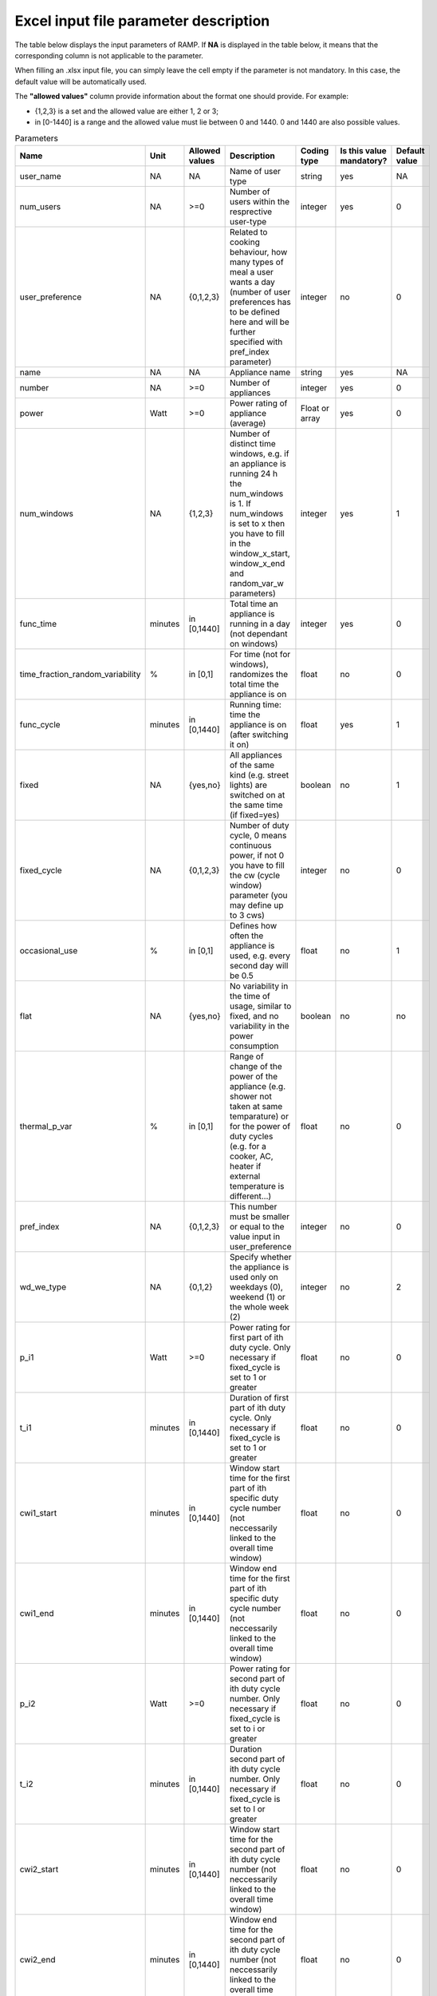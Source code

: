 ######################################
Excel input file parameter description
######################################

The table below displays the input parameters of RAMP. If **NA** is displayed in the table below, it means that the corresponding column is not applicable to the parameter.

When filling an .xlsx input file, you can simply leave the cell empty if the parameter is not mandatory. In this case, the default value will be automatically used.

The **"allowed values"** column provide information about the format one should provide. For example:

- {1,2,3} is a set and the allowed value are either 1, 2 or 3;
- in [0-1440] is a range and the allowed value must lie between 0 and 1440. 0 and 1440 are also possible values.

.. list-table:: Parameters
   :widths: 20 15 20 150 10 10 10
   :header-rows: 1

   * - Name
     - Unit
     - Allowed values
     - Description
     - Coding type
     - Is this value mandatory?
     - Default value
   * - user_name
     - NA
     - NA
     - Name of user type
     - string
     - yes
     - NA
   * - num_users
     - NA
     - >=0
     - Number of users within the resprective user-type
     - integer
     - yes
     - 0
   * - user_preference
     - NA
     - {0,1,2,3}
     - Related to cooking behaviour, how many types of meal a user wants a day (number of user preferences has to be defined here and will be further specified with pref_index parameter)
     - integer
     - no
     - 0
   * - name
     - NA
     - NA
     - Appliance name
     - string
     - yes
     - NA
   * - number
     - NA
     - >=0
     - Number of appliances
     - integer
     - yes
     - 0
   * - power
     - Watt
     - >=0
     - Power rating of appliance (average)
     - Float or array
     - yes
     - 0
   * - num_windows
     - NA
     - {1,2,3}
     - Number of distinct time windows, e.g. if an appliance is running 24 h the num_windows is 1. If num_windows is set to x then you have to fill in the window_x_start, window_x_end and random_var_w parameters)
     - integer
     - yes
     - 1
   * - func_time
     - minutes
     - in [0,1440]
     - Total time an appliance is running in a day (not dependant on windows)
     - integer
     - yes
     - 0
   * - time_fraction_random_variability
     - %
     - in [0,1]
     - For time (not for windows), randomizes the total time the appliance is on
     - float
     - no
     - 0
   * - func_cycle
     - minutes
     - in [0,1440]
     - Running time: time the appliance is on (after switching it on)
     - float
     - yes
     - 1
   * - fixed
     - NA
     - {yes,no}
     - All appliances of the same kind (e.g. street lights) are switched on at the same time (if fixed=yes)
     - boolean
     - no
     - 1
   * - fixed_cycle
     - NA
     - {0,1,2,3}
     - Number of duty cycle, 0 means continuous power, if not 0 you have to fill the cw (cycle window) parameter (you may define up to 3 cws)
     - integer
     - no
     - 0
   * - occasional_use
     - %
     - in [0,1]
     - Defines how often the appliance is used, e.g. every second day will be 0.5
     - float
     - no
     - 1
   * - flat
     - NA
     - {yes,no}
     - No variability in the time of usage, similar to fixed, and no variability in the power consumption
     - boolean
     - no
     - no
   * - thermal_p_var
     - %
     - in [0,1]
     - Range of change of the power of the appliance (e.g. shower not taken at same temparature) or for the power of duty cycles (e.g. for a cooker, AC, heater if external temperature is different…)
     - float
     - no
     - 0
   * - pref_index
     - NA
     - {0,1,2,3}
     - This number must be smaller or equal to the value input in user_preference
     - integer
     - no
     - 0
   * - wd_we_type
     - NA
     - {0,1,2}
     - Specify whether the appliance is used only on weekdays (0), weekend (1) or the whole week (2)
     - integer
     - no
     - 2
   * - p_i1
     - Watt
     - >=0
     - Power rating for first part of ith duty cycle. Only necessary if fixed_cycle is set to 1 or greater
     - float
     - no
     - 0
   * - t_i1
     - minutes
     - in [0,1440]
     - Duration of first part of ith duty cycle. Only necessary if fixed_cycle is set to 1 or greater
     - float
     - no
     - 0
   * - cwi1_start
     - minutes
     - in [0,1440]
     - Window start time for the first part of ith specific duty cycle number (not neccessarily linked to the overall time window)
     - float
     - no
     - 0
   * - cwi1_end
     - minutes
     - in [0,1440]
     - Window end time for the first part of ith specific duty cycle number (not neccessarily linked to the overall time window)
     - float
     - no
     - 0
   * - p_i2
     - Watt
     - >=0
     - Power rating for second part of ith duty cycle number. Only necessary if fixed_cycle is set to i or greater
     - float
     - no
     - 0
   * - t_i2
     - minutes
     - in [0,1440]
     - Duration second part of ith duty cycle number. Only necessary if fixed_cycle is set to I or greater
     - float
     - no
     - 0
   * - cwi2_start
     - minutes
     - in [0,1440]
     - Window start time for the second part of ith duty cycle number (not neccessarily linked to the overall time window)
     - float
     - no
     - 0
   * - cwi2_end
     - minutes
     - in [0,1440]
     - Window end time for the second part of ith duty cycle number (not neccessarily linked to the overall time window)
     - float
     - no
     - 0
   * - r_ci
     - %
     - in [0,1]
     - Randomization of the duty cycle parts’ duration. There will be a uniform random variation around t_i1 and t_i2. If this parameter is set to 0.1, then t_i1 and t_i2 will be randomly reassigned between 90% and 110% of their initial value; 0 means no randomisation
     - float
     - no
     - 0
   * - window_j_start
     - minutes
     - in [0,1440]
     - Start time of time-window j. Only necessary if num_windows is set to j or greater
     - integer
     - yes
     - 0
   * - window_j_end
     - minutes
     - in [0,1440]
     - End time of time-window j. Only necessary if num_windows is set to j or greater
     - integer
     - yes
     - 0
   * - random_var_w
     - %
     - in [0,1]
     - Variability of the windows in percentage, the same for all windows
     - float
     - no
     - 0

Python input file parameter description
=======================================

A new instance of class ``User`` requires the parameters ``user_name``,
``num_users``, ``user_preference`` from the table above. To add an
appliance, use the method ``add_appliance`` with at least the mandatory
parameters listed in the table above (except the first three parameters
which belong to the user class and are already assigned in this case)
and with any of the non-mandatory ones.

If no window parameter (``window_j_start``, ``window_j_end``) is
provided to the ``add_appliance`` method of the user, then one must 
call the ``windows`` method of the appliance to provide up to 3 windows
: ``window_1``, ``window_2``, ``window_3`` as well as ``random_var_w``
The parameters to describe a window of time should directly be
provided as a numpy array ( for example
``window_j = np.array([window_j_start, window_j_end])``) (where j is an
integer smaller or equal to the provided value of ``num_windows``).

If no duty cycle parameter is provided to the ``add_appliance`` method
of the user, then one can enable up to 3 different duty cycles by calling 
the method ``specific_cycle_i`` of the appliance (where i is an integer
smaller or equal to the provided value of ``fixed_cycle``) The
parameters to describe the ith duty cycle are the following: ``p_i1``,
``t_i1``, ``p_i2``, ``t_i2``, ``r_ci``, ``cwi1`` and ``cwi2``. It is also
possible to provide the parameters ``cwi1`` and ``cwi2`` using the
method ``cycle_behaviour`` of the appliance.

The legacy way to create an appliance instance is by using the
``Appliance`` method of the user (note that the names of input
parameters are the old ones). This way of creating an appliance is to
keep the backward compatibility of legacy input files: using the
``add_appliance`` method of the user should be preferred. Note that with
the legacy method, one must then call the ``windows`` method of the
appliance to provide at least one windows. And one can add duty cycles
only via the method ``specific_cycle_i`` of the appliance.

